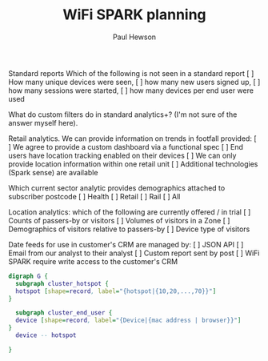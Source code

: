 #+AUTHOR: Paul Hewson
#+TITLE: WiFi SPARK planning
#+EMAIL: phewson@wifispark.com

Standard reports Which of the following is not seen in a standard report
[ ] How many unique devices were seen,
[ ] how many new users signed up,
[ ] how many sessions were started,
[ ] how many devices per end user were used

What do custom filters do in standard analytics+?
(I'm not sure of the answer myself here).

Retail analytics. We can provide information on trends in footfall provided:
[ ] We agree to provide a custom dashboard via a functional spec
[ ] End users have location tracking enabled on their devices
[ ] We can only provide location information within one retail unit
[ ] Additional technologies (Spark sense) are available

Which current sector analytic provides demographics attached to subscriber postcode
[ ] Health
[ ] Retail
[ ] Rail
[ ] All

Location analytics: which of the following are currently offered / in trial
[ ] Counts of passers-by or visitors
[ ] Volumes of visitors in a Zone
[ ] Demographics of visitors relative to passers-by
[ ] Device type of visitors


Date feeds for use in customer's CRM are managed by:
[ ] JSON API
[ ] Email from our analyst to their analyst
[ ] Custom report sent by post
[ ] WiFi SPARK require write access to the customer's CRM

#+BEGIN_SRC dot :file data_flow.png :cmdline -Kdot -Tpng
digraph G {
  subgraph cluster_hotspot {
  hotspot [shape=record, label="{hotspot|{10,20,...,70}}"]
}

  subgraph cluster_end_user {
  device [shape=record, label="{Device|{mac address | browser}}"]
}
  device -- hotspot

}
#+END_SRC

#+RESULTS:
[[file:data_flow.png]]
